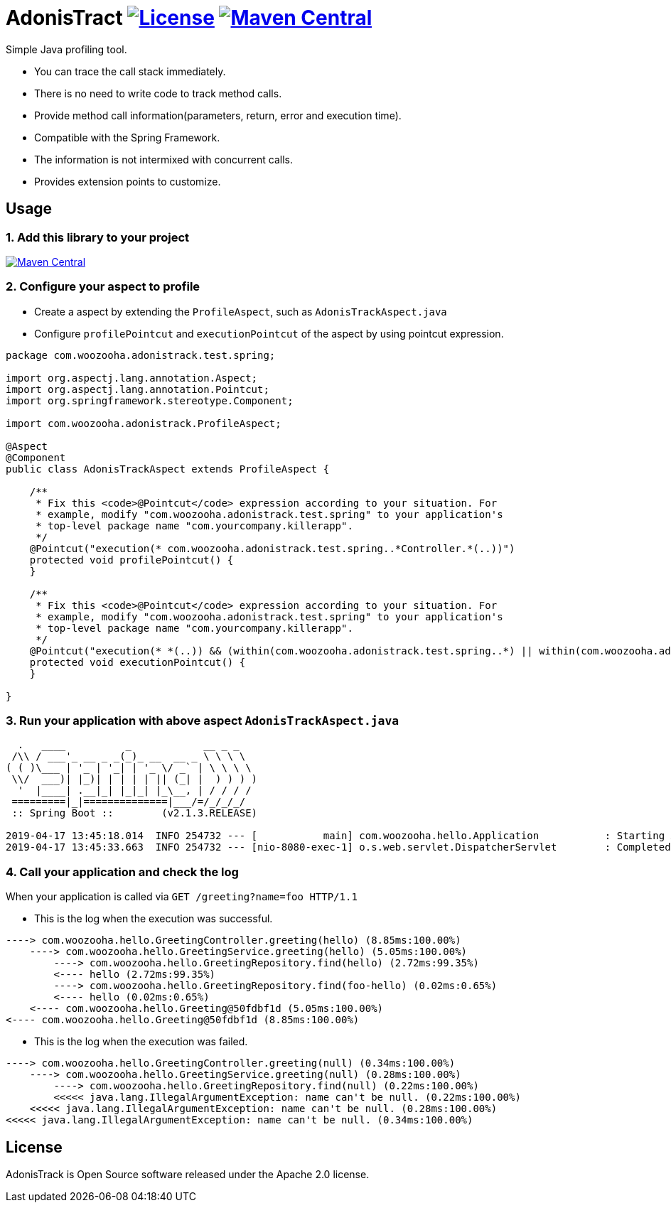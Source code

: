 = AdonisTract image:https://img.shields.io/badge/License-Apache%202.0-blue.svg["License", link="https://opensource.org/licenses/Apache-2.0"] image:https://maven-badges.herokuapp.com/maven-central/com.woozooha/adonistrack/badge.svg["Maven Central", link="https://maven-badges.herokuapp.com/maven-central/com.woozooha/adonistrack"]

Simple Java profiling tool.

* You can trace the call stack immediately.
* There is no need to write code to track method calls.
* Provide method call information(parameters, return, error and execution time).
* Compatible with the Spring Framework.
* The information is not intermixed with concurrent calls.
* Provides extension points to customize.

== Usage

=== 1. Add this library to your project

image:https://maven-badges.herokuapp.com/maven-central/com.woozooha/adonistrack/badge.svg["Maven Central", link="https://maven-badges.herokuapp.com/maven-central/com.woozooha/adonistrack"]

=== 2. Configure your aspect to profile

* Create a aspect by extending the `ProfileAspect`, such as `AdonisTrackAspect.java`
* Configure `profilePointcut` and `executionPointcut` of the aspect by using pointcut expression.

[source,java,indent=0]
----
package com.woozooha.adonistrack.test.spring;

import org.aspectj.lang.annotation.Aspect;
import org.aspectj.lang.annotation.Pointcut;
import org.springframework.stereotype.Component;

import com.woozooha.adonistrack.ProfileAspect;

@Aspect
@Component
public class AdonisTrackAspect extends ProfileAspect {

    /**
     * Fix this <code>@Pointcut</code> expression according to your situation. For
     * example, modify "com.woozooha.adonistrack.test.spring" to your application's
     * top-level package name "com.yourcompany.killerapp".
     */
    @Pointcut("execution(* com.woozooha.adonistrack.test.spring..*Controller.*(..))")
    protected void profilePointcut() {
    }

    /**
     * Fix this <code>@Pointcut</code> expression according to your situation. For
     * example, modify "com.woozooha.adonistrack.test.spring" to your application's
     * top-level package name "com.yourcompany.killerapp".
     */
    @Pointcut("execution(* *(..)) && (within(com.woozooha.adonistrack.test.spring..*) || within(com.woozooha.adonistrack.test.spring..*+))")
    protected void executionPointcut() {
    }

}
----

=== 3. Run your application with above aspect `AdonisTrackAspect.java`

[indent=0]
----
  .   ____          _            __ _ _
 /\\ / ___'_ __ _ _(_)_ __  __ _ \ \ \ \
( ( )\___ | '_ | '_| | '_ \/ _` | \ \ \ \
 \\/  ___)| |_)| | | | | || (_| |  ) ) ) )
  '  |____| .__|_| |_|_| |_\__, | / / / /
 =========|_|==============|___/=/_/_/_/
 :: Spring Boot ::        (v2.1.3.RELEASE)

2019-04-17 13:45:18.014  INFO 254732 --- [           main] com.woozooha.hello.Application           : Starting Application ...
2019-04-17 13:45:33.663  INFO 254732 --- [nio-8080-exec-1] o.s.web.servlet.DispatcherServlet        : Completed initialization in 10 ms
----

=== 4. Call your application and check the log

When your application is called via `GET /greeting?name=foo HTTP/1.1`

* This is the log when the execution was successful.

[indent=0]
----
----> com.woozooha.hello.GreetingController.greeting(hello) (8.85ms:100.00%)
    ----> com.woozooha.hello.GreetingService.greeting(hello) (5.05ms:100.00%)
        ----> com.woozooha.hello.GreetingRepository.find(hello) (2.72ms:99.35%)
        <---- hello (2.72ms:99.35%)
        ----> com.woozooha.hello.GreetingRepository.find(foo-hello) (0.02ms:0.65%)
        <---- hello (0.02ms:0.65%)
    <---- com.woozooha.hello.Greeting@50fdbf1d (5.05ms:100.00%)
<---- com.woozooha.hello.Greeting@50fdbf1d (8.85ms:100.00%)
----

* This is the log when the execution was failed.

[indent=0]
----
----> com.woozooha.hello.GreetingController.greeting(null) (0.34ms:100.00%)
    ----> com.woozooha.hello.GreetingService.greeting(null) (0.28ms:100.00%)
        ----> com.woozooha.hello.GreetingRepository.find(null) (0.22ms:100.00%)
        <<<<< java.lang.IllegalArgumentException: name can't be null. (0.22ms:100.00%)
    <<<<< java.lang.IllegalArgumentException: name can't be null. (0.28ms:100.00%)
<<<<< java.lang.IllegalArgumentException: name can't be null. (0.34ms:100.00%)
----

== License
AdonisTrack is Open Source software released under the Apache 2.0 license.

